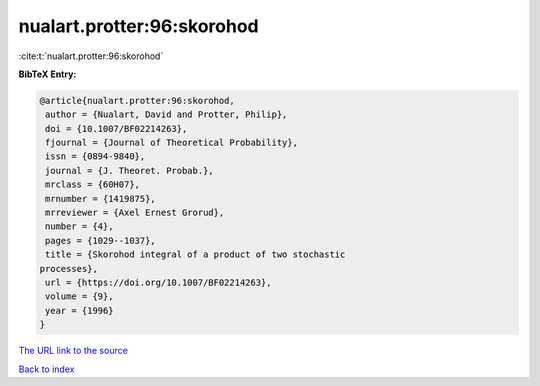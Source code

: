 nualart.protter:96:skorohod
===========================

:cite:t:`nualart.protter:96:skorohod`

**BibTeX Entry:**

.. code-block:: bibtex

   @article{nualart.protter:96:skorohod,
    author = {Nualart, David and Protter, Philip},
    doi = {10.1007/BF02214263},
    fjournal = {Journal of Theoretical Probability},
    issn = {0894-9840},
    journal = {J. Theoret. Probab.},
    mrclass = {60H07},
    mrnumber = {1419875},
    mrreviewer = {Axel Ernest Grorud},
    number = {4},
    pages = {1029--1037},
    title = {Skorohod integral of a product of two stochastic
   processes},
    url = {https://doi.org/10.1007/BF02214263},
    volume = {9},
    year = {1996}
   }

`The URL link to the source <ttps://doi.org/10.1007/BF02214263}>`__


`Back to index <../By-Cite-Keys.html>`__
